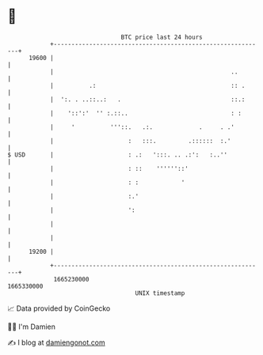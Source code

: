 * 👋

#+begin_example
                                   BTC price last 24 hours                    
               +------------------------------------------------------------+ 
         19600 |                                                            | 
               |                                                  ..        | 
               |          .:                                      :: .      | 
               |  ':. . ..::..:   .                               ::.:      | 
               |    '::':'  '' :.::..                             : :       | 
               |     '          '''::.   .:.             .     . .'         | 
               |                     :   :::.         .::::::  :.'          | 
   $ USD       |                     : .:   ':::. .. .:':   :..''           | 
               |                     : ::    ''''''::'                      | 
               |                     : :            '                       | 
               |                     :.'                                    | 
               |                     ':                                     | 
               |                                                            | 
               |                                                            | 
         19200 |                                                            | 
               +------------------------------------------------------------+ 
                1665230000                                        1665330000  
                                       UNIX timestamp                         
#+end_example
📈 Data provided by CoinGecko

🧑‍💻 I'm Damien

✍️ I blog at [[https://www.damiengonot.com][damiengonot.com]]
